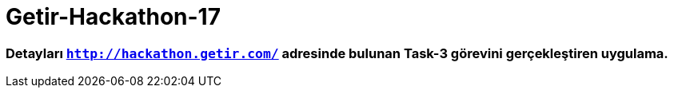 # Getir-Hackathon-17

=== Detayları `http://hackathon.getir.com/` adresinde bulunan Task-3 görevini gerçekleştiren uygulama.
